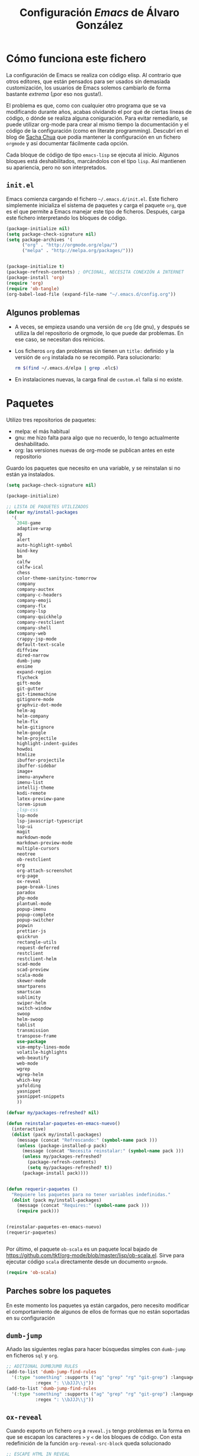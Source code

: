 #+TITLE: Configuración /Emacs/ de Álvaro González
#+OPTIONS: toc:4 h:4

# COLORES
#+latex_header: \usepackage[usenames,dvipsnames]{color} % Required for custom colors

# LISTADOS LATEX
#+latex_header: \renewcommand{\ttdefault}{pcr} % MONOESPACIO CON NEGRITA
#+latex_header: \usepackage{listings}
#+latex_header: \usepackage{listingsutf8}
#+latex_header: \lstset{frame=single,inputencoding=utf8,basicstyle=\scriptsize\ttfamily,showstringspaces=false,numbers=none}
#+latex_header: \definecolor{MyDarkGreen}{rgb}{0.0,0.4,0.0} % This is the color used for comments
#+latex_header: \lstset{ breaklines=true, postbreak=\mbox{\textcolor{red}{$\hookrightarrow$}\space}, keywordstyle=\bfseries, keywordstyle=[1]\color{Blue}\bfseries,  keywordstyle=[2]\color{Purple}\bfseries,  keywordstyle=[3]\color{Blue}\underbar,   identifierstyle=,   commentstyle=\usefont{T1}{pcr}{m}{sl}\color{MyDarkGreen}\small,   stringstyle=\color{Purple},   showstringspaces=false,   tabsize=2,   morecomment=[l][\color{Blue}]{...} }
#+latex_header: \lstset{literate=  {á}{{\'a}}1 {é}{{\'e}}1 {í}{{\'i}}1 {ó}{{\'o}}1 {ú}{{\'u}}1   {Á}{{\'A}}1 {É}{{\'E}}1 {Í}{{\'I}}1 {Ó}{{\'O}}1 {Ú}{{\'U}}1   {à}{{\`a}}1 {è}{{\`e}}1 {ì}{{\`i}}1 {ò}{{\`o}}1 {ù}{{\`u}}1   {À}{{\`A}}1 {È}{{\'E}}1 {Ì}{{\`I}}1 {Ò}{{\`O}}1 {Ù}{{\`U}}1   {ä}{{\"a}}1 {ë}{{\"e}}1 {ï}{{\"i}}1 {ö}{{\"o}}1 {ü}{{\"u}}1   {Ä}{{\"A}}1 {Ë}{{\"E}}1 {Ï}{{\"I}}1 {Ö}{{\"O}}1 {Ü}{{\"U}}1   {â}{{\^a}}1 {ê}{{\^e}}1 {î}{{\^i}}1 {ô}{{\^o}}1 {û}{{\^u}}1   {Â}{{\^A}}1 {Ê}{{\^E}}1 {Î}{{\^I}}1 {Ô}{{\^O}}1 {Û}{{\^U}}1   {œ}{{\oe}}1 {Œ}{{\OE}}1 {æ}{{\ae}}1 {Æ}{{\AE}}1 {ß}{{\ss}}1   {ű}{{\H{u}}}1 {Ű}{{\H{U}}}1 {ő}{{\H{o}}}1 {Ő}{{\H{O}}}1   {ç}{{\c c}}1 {Ç}{{\c C}}1 {ø}{{\o}}1 {å}{{\r a}}1 {Å}{{\r A}}1   {€}{{\euro}}1 {£}{{\pounds}}1 {«}{{\guillemotleft}}1   {»}{{\guillemotright}}1 {ñ}{{\~n}}1 {Ñ}{{\~N}}1 {¿}{{?`}}1 } 

# OPCIONES DE PÁGINA DE LATEX
#+LATEX_CLASS: article
#+LATEX_CLASS_OPTIONS:
#+LATEX_HEADER: \usepackage[margin=2.5cm,includeheadfoot,includehead,includefoot]{geometry} 
#+LATEX_HEADER: \hypersetup{colorlinks,linkcolor=black}

# CABECERA Y PIE LATEX
#+LATEX_HEADER: \usepackage{fancyhdr}
#+LATEX_HEADER: \pagestyle{fancyplain}
#+LATEX_HEADER: \chead{}
#+LATEX_HEADER: \lhead{}
#+LATEX_HEADER: \rhead{}
#+LATEX_HEADER: \cfoot{}
#+LATEX_HEADER: \lfoot{alvarogonzalezsotillo@gmail.com}
#+LATEX_HEADER: \rfoot{\thepage}


* Cómo funciona este fichero

La configuración de Emacs se realiza con código elisp. Al contrario que otros editores, que están pensados para ser usados sin demasiada customización, los usuarios de Emacs solemos cambiarlo de forma bastante /extrema/ (¡por eso nos gusta!).

El problema es que, como con cualquier otro programa que se va modificando durante años, acabas olvidando el por qué de ciertas líneas de código, o dónde se realiza alguna coniguración. Para evitar remediarlo, se puede utilizar org-mode para crear al mismo tiempo la documentación y el código de la configuración (como en literate programming). Descubrí en el blog de  [[http://pages.sachachua.com/.emacs.d/Sacha.html][Sacha Chua]] que podía mantener la configuración en un fichero =orgmode= y así documentar fácilmente cada opción.

Cada bloque de código de tipo =emacs-lisp= se ejecuta al inicio. Algunos bloques está deshabilitados, marcándolos con el tipo =lisp=. Así mantienen su apariencia, pero no son interpretados.

** =init.el=
Emacs comienza cargando el fichero =~/.emacs.d/init.el=. Este fichero simplemente inicializa el sistema de paquetes y carga el paquete =org=, que es el que permite a Emacs manejar este tipo de ficheros. Después, carga este fichero interpretando los bloques de código.

#+begin_src lisp 
(package-initialize nil)
(setq package-check-signature nil)
(setq package-archives '(
      ("org" . "http://orgmode.org/elpa/")
      ("melpa" . "http://melpa.org/packages/")))


(package-initialize t)
(package-refresh-contents) ; OPCIONAL, NECESITA CONEXIÓN A INTERNET
(package-install 'org)
(require 'org)
(require 'ob-tangle)
(org-babel-load-file (expand-file-name "~/.emacs.d/config.org"))
#+end_src

** Algunos problemas
- A veces, se empieza usando una versión de =org= (de gnu), y después se  utiliza la del repositorio de orgmode, lo que puede dar problemas. En ese caso, se necesitan dos reinicios.
- Los ficheros =org= dan problemas sin tienen un =title:= definido y la versión de =org= instalada no se recompiló. Para solucionarlo:
  #+begin_src sh
  rm $(find ~/.emacs.d/elpa | grep .elc$)
  #+end_src
- En instalaciones nuevas, la carga final de =custom.el= falla si no existe.

* Paquetes

Utilizo tres repositorios de paquetes:
- melpa: el más habitual
- gnu: me hizo falta para algo que no recuerdo, lo tengo actualmente deshabilitado.
- org: las versiones nuevas de org-mode se publican antes en este repositorio

Guardo los paquetes que necesito en una variable, y se reinstalan si no están ya instalados.


#+begin_src emacs-lisp
  (setq package-check-signature nil)

  (package-initialize)

  ;; LISTA DE PAQUETES UTILIZADOS
  (defvar my/install-packages
    '(
      2048-game
      adaptive-wrap
      ag
      alert
      auto-highlight-symbol
      bind-key
      bm
      calfw
      calfw-ical
      chess
      color-theme-sanityinc-tomorrow
      company
      company-auctex
      company-c-headers
      company-emoji
      company-flx
      company-lsp
      company-quickhelp
      company-restclient
      company-shell
      company-web
      crappy-jsp-mode
      default-text-scale
      diffview
      dired-narrow
      dumb-jump
      ensime
      expand-region
      flycheck
      gift-mode
      git-gutter
      git-timemachine
      gitignore-mode
      graphviz-dot-mode
      helm-ag
      helm-company
      helm-flx
      helm-gitignore
      helm-google
      helm-projectile
      highlight-indent-guides
      howdoi
      htmlize
      ibuffer-projectile
      ibuffer-sidebar
      image+
      imenu-anywhere
      imenu-list
      intellij-theme
      kodi-remote
      latex-preview-pane
      lorem-ipsum
      ;lsp-css
      lsp-mode
      lsp-javascript-typescript
      lsp-ui
      magit
      markdown-mode
      markdown-preview-mode
      multiple-cursors
      neotree
      ob-restclient
      org
      org-attach-screenshot
      org-page
      ox-reveal
      page-break-lines
      paradox
      php-mode
      plantuml-mode
      popup-imenu
      popup-complete
      popup-switcher
      popwin
      prettier-js
      quickrun
      rectangle-utils
      request-deferred
      restclient
      restclient-helm
      scad-mode
      scad-preview
      scala-mode
      skewer-mode
      smartparens
      smartscan
      sublimity
      swiper-helm
      switch-window
      swoop
      helm-swoop
      tablist
      transmission
      transpose-frame
      use-package
      vim-empty-lines-mode
      volatile-highlights
      web-beautify
      web-mode
      wgrep
      wgrep-helm
      which-key
      yafolding
      yasnippet
      yasnippet-snippets
      ))

  (defvar my/packages-refreshed? nil)

  (defun reinstalar-paquetes-en-emacs-nuevo()
    (interactive)
    (dolist (pack my/install-packages)
      (message (concat "Refrescando:" (symbol-name pack )))
      (unless (package-installed-p pack)
        (message (concat "Necesita reinstalar:" (symbol-name pack )))
        (unless my/packages-refreshed?
          (package-refresh-contents)
          (setq my/packages-refreshed? t))
        (package-install pack))))


  (defun requerir-paquetes ()
    "Requiere los paquetes para no tener variables indefinidas."
    (dolist (pack my/install-packages)
      (message (concat "Requires:" (symbol-name pack )))
      (require pack)))


  (reinstalar-paquetes-en-emacs-nuevo)
  (requerir-paquetes)


#+end_src

Por último, el paquete =ob-scala= es un paquete local bajado de [[https://github.com/tkf/org-mode/blob/master/lisp/ob-scala.el][https://github.com/tkf/org-mode/blob/master/lisp/ob-scala.el]]. Sirve para ejecutar código =scala= directamente desde un documento =orgmode=.

#+begin_src emacs-lisp
(require 'ob-scala)
#+end_src

** Parches sobre los paquetes
En este momento los paquetes ya están cargados, pero necesito modificar el comportamiento de algunos de ellos de formas que no están soportadas en su configuración

** =dumb-jump=
Añado las siguientes reglas para hacer búsquedas simples con =dumb-jump= en ficheros =sql= y =org=.
#+begin_src emacs-lisp
;; ADITIONAL DUMBJUMB RULES
(add-to-list 'dumb-jump-find-rules
  '(:type "something" :supports ("ag" "grep" "rg" "git-grep") :language "sql"
           :regex ": \\bJJJ\\j"))
(add-to-list 'dumb-jump-find-rules
  '(:type "something" :supports ("ag" "grep" "rg" "git-grep") :language "org"
           :regex ": \\bJJJ\\j"))
#+end_src

** =ox-reveal=
Cuando exporto un fichero =org= a =reveal.js= tengo problemas en la forma en que se escapan los caracteres =>= y =<= de los bloques de código. Con esta redefinición de la función =org-reveal-src-block= queda solucionado

#+begin_src emacs-lisp
;; ESCAPE HTML IN REVEAL
(setq mi-org-html-protect-char-alist
  '(("&" . "&amp;")
    ("<" . "&lt;")
    (">" . "&gt;")
    ("\\%" . "&#37;")))

(defun mi-org-html-encode-plain-text (text)
  "Convert plain text characters from TEXT to HTML equivalent.
Possible conversions are set in `org-html-protect-char-alist'."
  (dolist (pair org-html-protect-char-alist text)
    (setq text (replace-regexp-in-string (car pair) (cdr pair) text t t))))


(defun org-reveal-src-block (src-block contents info)
  "Transcode a SRC-BLOCK element from Org to Reveal.
CONTENTS holds the contents of the item.  INFO is a plist holding
contextual information."
  (if (org-export-read-attribute :attr_html src-block :textarea)
      (org-html--textarea-block src-block)
    (let* ((use-highlight (org-reveal--using-highlight.js info))
           (lang (org-element-property :language src-block))
           (caption (org-export-get-caption src-block))
           (not-escaped-code (if (not use-highlight)
                     (org-html-format-code src-block info)
                   (cl-letf (((symbol-function 'org-html-htmlize-region-for-paste)
                              #'buffer-substring))
                     (org-html-format-code src-block info))))
           (code (mi-org-html-encode-plain-text not-escaped-code))
           ;(code  not-escaped-code)
           
           (frag (org-export-read-attribute :attr_reveal src-block :frag))
	   (code-attribs (or (org-export-read-attribute
			 :attr_reveal src-block :code_attribs) ""))
           (label (let ((lbl (org-element-property :name src-block)))
                    (if (not lbl) ""
                      (format " id=\"%s\"" lbl)))))
      (if (not lang)
          (format "<pre %s%s>\n%s</pre>"
                  (or (frag-class frag info) " class=\"example\"")
                  label
                  code)
        (format
         "<div class=\"org-src-container\">\n%s%s\n</div>"
         (if (not caption) ""
           (format "<label class=\"org-src-name\">%s</label>"
                   (org-export-data caption info)))
         (if use-highlight
             (format "\n<pre%s%s><code class=\"%s\" %s>%s</code></pre>"
                     (or (frag-class frag info) "")
                     label lang code-attribs code)
           (format "\n<pre %s%s>%s</pre>"
                   (or (frag-class frag info)
                       (format " class=\"src src-%s\"" lang))
                   label code)))))))
#+end_src







* /Customize/
El fichero de /customize/ lo mantengo aparte del =init.el=, para separar entornos y mejor integración con el control de versiones.
#+begin_src emacs-lisp
(setq custom-file "~/.emacs.d/custom-file.el")
(load custom-file)
#+end_src

* Edición


** Tabuladores /vs/ espacios
No utilizo tabuladores en las indentaciones. 
#+begin_src emacs-lisp
(setq-default indent-tabs-mode nil)
(setq tab-width 2)
#+end_src

** Comportamiento de la selección
Al comenzar a escribir con una selección, se borra lo seleccionado. 
#+begin_src emacs-lisp
(delete-selection-mode 1)
#+end_src

Al copiar la  selección, mantener la selección 
#+begin_src emacs-lisp
(defadvice kill-ring-save (after keep-transient-mark-active ())
  "Override the deactivation of the mark."
  (setq deactivate-mark nil))
(ad-activate 'kill-ring-save)
#+end_src


** Línea nueva al final de fichero
Los ficheros deben tener una línea nueva al final. Además, indicar el fin de fichero como en =vim=.
#+begin_src emacs-lisp
(setq indicate-empty-lines t require-final-newline t)
#+end_src


** Historia del portapapeles
Una de las ventajas de Emacs es su /kill ring/, donde se guarda la historia del portapapeles. Con esta opción, añado a esta historia el portapapeles del sistema. Descubierto en [[https://writequit.org/org/settings.html#sec-1-33][https://writequit.org/org/settings.html#sec-1-33]]
#+begin_src emacs-lisp
(setq save-interprogram-paste-before-kill t)
#+end_src

** Recarga de ficheros modificados
Encuentro más conveniente que los ficheros se recarguen si un programa externo los modifica, sin preguntas.

#+begin_src emacs-lisp
(global-auto-revert-mode 1)
(setq global-auto-revert-non-file-buffers t)
(setq auto-revert-verbose nil)
#+end_src

** Comandos que se consideran /avanzados/
Emacs tiene algunos compandos considerados confusos deshabilitados. Hay opciones útiles que prefiero que estén activadas por defecto.
#+begin_src emacs-lisp
(put 'narrow-to-region 'disabled nil)
(put 'upcase-region 'disabled nil)
(put 'downcase-region 'disabled nil)
#+end_src

** =yasnippet=
Plantillas para introducción rápida de partes del texto
#+begin_src emacs-lisp
(yas-global-mode 1)
#+end_src


** Paréntesis
Este modo cierra automáticamente los paréntesis y otros bloques
#+begin_src emacs-lisp
(smartparens-global-mode 1)
#+end_src

Con estos cambios, se tienen en cuenta los formatos de orgmode en electric-pair-mode
#+begin_src emacs-lisp
(require 'org)
(modify-syntax-entry ?~ "(~" org-mode-syntax-table)
(modify-syntax-entry ?= "(=" org-mode-syntax-table)
(modify-syntax-entry ?* "(*" org-mode-syntax-table)
(modify-syntax-entry ?/ "(/" org-mode-syntax-table)

#+end_src


** =company=
Utilizo =company= como mecanismo de autocomplección. Distingo entre modos de programación y =org-mode=.

#+begin_src emacs-lisp
  (require 'company)
  (company-flx-mode +1)



  (defvar my-company-backends-prog-mode
    '(
      (
       company-web-html
       company-files
       company-dabbrev-code
       company-capf
       company-keywords
       company-lsp
       company-yasnippet
       company-emoji
       company-capf
       )
      )
    )


  (defvar my-company-backends-org-mode
    '(
      (
       company-files
       company-dabbrev-code
       company-dabbrev
       company-keywords
       company-yasnippet
       company-emoji
       company-capf
       )
      )
    )

  (defvar my-company-backends my-company-backends-org-mode)

  ;; set default `company-backends'
  (setq company-backends my-company-backends)
  (company-auctex-init)

  (add-hook 'after-init-hook 'global-company-mode)

  (company-quickhelp-mode 1)

  (defun my-company-backends-org-mode-function ()
    (interactive)
    (set (make-local-variable 'company-backends) my-company-backends-org-mode))

  (add-hook 'org-mode-hook #'my-company-backends-org-mode-function)

  (defun my-company-backends-prog-mode-function ()
    (interactive)
    (set (make-local-variable 'company-backends) my-company-backends-prog-mode))


  (add-hook 'prog-mode-hook #'my-company-backends-prog-mode-function)


  (define-key company-active-map [escape] 'company-abort)
  (global-company-mode)

#+end_src

Prefiero que =dabbrev= funcione en comentarios y cadenas. Y que tenga en cuenta el /case/
#+begin_src emacs-lisp
  (setq company-dabbrev-code-everywhere t)
  (setq company-dabbrev-code-ignore-case nil)
  (setq company-dabbrev-everywhere t)
  (setq company-dabbrev-ignore-case 'keep-prefix)
  (setq company-dabbrev-downcase nil)
#+end_src

#+RESULTS:



* Navegación


Scroll con teclas de avance de página hasta el extremo del fichero. Sin esta opción, /Emacs/ no avanza hasta la primera línea si al dar a =RePag= no quedan páginas por retroceder.
#+begin_src emacs-lisp
(setq scroll-error-top-bottom t)
#+end_src



Utilizo =smartscan= para localizar ocurrencias de símbolos.
#+begin_src emacs-lisp
(global-smartscan-mode 1)
#+end_src

Algunas ventanas tienen menor /importancia/ que otras, ya que tienden a ser temporales (por ejemplo, las ventanas de ayuda). Con =popwin=, estas ventanas ocupan menos espacio en pantalla y desaparecen con =C-g=
#+begin_src emacs-lisp
(popwin-mode 1)
#+end_src


Agrupo los buffers por proyecto de =projectile=
#+begin_src emacs-lisp
(add-hook 'ibuffer-hook #'ibuffer-projectile-set-filter-groups)
(add-hook 'ibuffer-sidebar-mode-hook #'ibuffer-projectile-set-filter-groups)
#+end_src


Retroceder en la historia de disposición de ventanas y búferes
#+begin_src emacs-lisp
(winner-mode 1)
#+end_src


Grabar la disposición de bufers y ventanas para la siguiente sesión
#+begin_src emacs-lisp
(setq desktop-save t)
(desktop-save-mode)
#+end_src


** =projectile=
=projectile= necesita conocer su tecla de prefijo (utilizo la tradicional).
#+begin_src emacs-lisp
(define-key projectile-mode-map (kbd "C-c p") 'projectile-command-map)
(projectile-mode 1)
#+end_src




* Mi configuración

** =neotree=
En =neotree=, quiero ver todos los ficheros, y no me importa el ancho fijo de la ventana.
#+begin_src emacs-lisp
(setq neo-show-hidden-files t)
(setq neo-window-fixed-size nil)
#+end_src


** Correo electrónico
Para enviar email utilizo =sendmail= (lo suelo tener configurado con un /smarthost/)
#+begin_src emacs-lisp
(setq send-mail-function (quote sendmail-send-it))
#+end_src

** =quickrun=
=Quickrun= ejecuta el buffer actual. Aumento el tiempo límite de la ejecución antes de matar el proceso.
#+begin_src emacs-lisp
(setq quickrun-timeout-seconds 100)
#+end_src


** =tramp=
=tramp= intenta optimizar las conexiones, enviando en línea los ficheros pequeños. Esto me da problemas en algunos sistemas, así que indico que los ficheros se copien a partir de 1 byte de tamaño:
#+begin_src emacs-lisp
(setq tramp-copy-size-limit 1)
(setq tramp-debug-buffer t)
(setq tramp-verbose 10)
#+end_src

En ocasiones, =tramp= no consigue conectar con un usuario que tiene =zsh= como shell. Para ello, hay que añadir lo siguiente al fichero =.zshrc= remoto:
#+begin_src sh
EN .zshrc PARA QUE FUNCIONE tramp
if [[ "$TERM" == "dumb" ]]
then
  unsetopt zle
  unsetopt prompt_cr
  unsetopt prompt_subst
  unfunction precmd
  unfunction preexec
  PS1='$ '
fi
#+end_src



** /Backup/ de ficheros
Emacs guarda una copia de seguridad de los ficheros editados. Si no se configura, crea la copia en el mismo directorio.

Las copias de seguridad son interesantes aunque se utilice un control de versiones. Por ejemplo, se guardan versiones de ficheros del sistema y de los editados con Tramp.

Prefiero guardar todas las copias en un directorio, manteniendo varias versiones de cada fichero.

Tampoco me interesan los ficheros de /lock/.
#+begin_src emacs-lisp
  (setq backup-directory-alist `(("." . "~/.saves")))
  (setq backup-by-copying t)
  (setq delete-old-versions t
        kept-new-versions 6
        kept-old-versions 2
        version-control t)

  (setq create-lockfiles nil)
#+end_src

** =doc-view=
Para visualizar documentos desde Emacs, aumento su resolución y anchura.
#+begin_src emacs-lisp
(require 'doc-view)
(setq doc-view-continuous t)
(setq doc-view-image-width 1600)
(setq doc-view-resolution 400)
#+end_src

** =org-mode=


*** Lenguajes =org-babel=
Habilito varios lenguajes que pueden ejecutarse directamente desde los bloques de =orgmode=.
#+begin_src emacs-lisp
  (setq org-plantuml-jar-path "/home/alvaro/apuntes-clase/bin/plantuml.1.2018.11.jar")
  (setq plantuml-jar-path org-plantuml-jar-path)

  (setq org-babel-load-languages '((scala . t) (shell . t) (emacs-lisp . t) (dot . t) (plantuml . t ) ( C . t)))

  (org-babel-do-load-languages 'org-babel-load-languages
                               '(
                                 (C . t )
                                 (dot . t)
                                 (plantuml . t)
                                 (scala . t)
                                 ))

#+end_src                                                                                                                                                   

 Además, no pido confirmación para varios lenguajes                                                                                                           
 #+begin_src emacs-lisp
 (defun my-org-confirm-babel-evaluate (lang body)                                                                                                             
   (not (member lang '("dot" "emacs-lisp shell"))))                                                                                                           
                                                                                                                                                              
 (setq org-confirm-babel-evaluate 'my-org-confirm-babel-evaluate)                                                                                             
#+end_src

   
*** Listas alfabéticas
#+begin_src emacs-lisp
(setq org-list-allow-alphabetical t)
#+end_src


*** Listados /Latex/
Utilizo el paquete =listings= de /Latex/ en vez de bloques /verbatim/.
#+begin_src emacs-lisp
(setq org-latex-listings t)
#+end_src

*** Selección con mayúsculas 
#+begin_src emacs-lisp
(setq org-support-shift-select t)
#+end_src

** Latex

#+begin_src emacs-lisp
(setq TeX-auto-save t)
(setq TeX-parse-self t)
(setq TeX-save-query nil)
(setq TeX-PDF-mode t)
#+end_src

Para que funcione correctamente el resaltado de sintaxis, hay que informar a Auctex de los entornos /verbatim/ utilizados:
#+begin_src emacs-lisp

(setq LaTeX-verbatim-environments
      '("verbatim" "verbatim*" "listadotxt" "PantallazoTexto" "listadosql"))
#+end_src

En Ubuntu, Evince puede sincronizarse con Emacs para saber a qué parte de código corresponde una parte del PDF y viceversa
#+begin_src emacs-lisp
(setq TeX-source-correlate-mode t)
(setq TeX-source-correlate-start-server t)
#+end_src


Modifico el comando Latex para incluir =-shell-escape=, de forma que Latex pueda arrancar programas de ayuda (por ejemplo, *Inkscape* para convertir SVG a PDF)

#+begin_src emacs-lisp
(setq LaTeX-command-style
   (quote (("" "%(PDF)%(latex) %(file-line-error) -shell-escape %(extraopts) %S%(PDFout)"))))
#+end_src


Se pueden previsualizar los entornos =tikzpicture= y =tabular= directamente en el buffer de Emacs ([[https://www.gnu.org/software/auctex/manual/preview-latex.html][https://www.gnu.org/software/auctex/manual/preview-latex.html]])

#+begin_src emacs-lisp
(eval-after-load "preview"
  '(add-to-list 'preview-default-preamble "\\PreviewEnvironment{tikzpicture}" t) )
(eval-after-load "preview"
  '(add-to-list 'preview-default-preamble "\\PreviewEnvironment{tabular}" t) )
#+end_src


** Otros /Minor modes/

Ayuda interactiva de teclado
#+begin_src emacs-lisp
(which-key-mode t)
#+end_src


Resaltar el símbolo bajo el cursor de forma dinámica. Antes lo resaltaba en todo el buffer, para que se pueda navegar por todas las ocurrencias del fichero, pero ralentizaba bastante. Ahora uso =smartscan=.
#+begin_src emacs-lisp
(require 'auto-highlight-symbol)
(setq ahs-default-range 'ahs-range-display)
#+end_src


** =helm=
=helm= es un sistema para seleccionar una opción entre varias posibilidades, que se puede usar para casi todo
- Buscar un comando
- Cambiar de buffer
- Navegar por la historia del portapapeles
- Visualizar las ocurrencias de un patrón en un buffer
- ... y más

#+begin_src emacs-lisp

;; HELM
(require 'tramp) ;; PARA EVITAR EL ERROR Symbol’s value as variable is void: tramp-methods
(setq helm-split-window-inside-p t)
(setq helm-display-header-line nil)
(setq helm-autoresize-max-height 30)
(setq helm-autoresize-min-height 30)
(setq projectile-completion-system 'helm)
(helm-autoresize-mode 1)
(helm-mode 1)
(helm-projectile-on)
(helm-flx-mode +1)
(setq helm-echo-input-in-header-line t)
(setq helm-display-buffer-reuse-frame t)
(setq helm-use-undecorated-frame-option t)
#+end_src

*** /Child frame/
=helm= se muestra en una nueva ventana. Esta ventana puede estar en una nueva /child frame/ para no cambiar la disposición de la /frame/ original. Estas opción es bastante lenta en algunos sistemas de ventanas.
#+begin_src emacs
(setq helm-display-function 'helm-display-buffer-in-own-frame
      helm-display-buffer-width 120)
#+end_src

=swiper= es un sistema de búsqueda de patrones en el buffer, con visualización simultánea de todas las ocurrencias, y también usa =helm=. Ahora estoy valorando si me quedo con =swiper= o =swop=. Lo siguiente es para hacer que también aparezca en una /child frame/.

#+begin_src lisp
(setq swiper-helm-display-function helm-display-function)
(setq helm-swoop-split-window-function helm-display-function)
#+end_src



** =multiple-cursors=
#+begin_src emacs-lisp
(setq mc/always-run-for-all t)
#+end_src




* Visualización


Cambiar el tamaño de fuente de todo /emacs/ (no solo el buffer actual)
#+begin_src emacs-lisp
(default-text-scale-mode 1)
#+end_src

Marcar la línea actual. Está deshabilitado porque no funciona bien con /overlays/
#+begin_src emacs-lisp
(global-hl-line-mode -1)
#+end_src

Respuestas de confirmación más cortas
#+begin_src emacs-lisp
(fset 'yes-or-no-p 'y-or-n-p)
#+end_src

Desactivar la campana (/bell/), tanto la señal auditiva como la visual
#+begin_src emacs-lisp
(setq visible-bell 1)
(setq ring-bell-function 'ignore)
#+end_src




Utilizo /flycheck/ para que emacs compruebe automáticamente cada buffer
#+begin_src emacs-lisp
;; VALIDACIONES
(add-hook 'after-init-hook #'global-flycheck-mode)
#+end_src


El /scroll/  de /emacs/ es de media en media pantalla, heredado de los terminales modo texto que costaba refrescar. Con los ordenadores actuales, mejor un /scroll/ suave
#+begin_src emacs-lisps
(setq scroll-margin 0
      scroll-step 1
      scroll-conservatively 10000
      scroll-preserve-screen-position 1)
#+end_src

La barra de menú y la de herramientas es de lo primero que se quita al personalizar /emacs/, lo mismo que esa pantalla de inicio.
#+begin_src emacs-lisp
(setq inhibit-startup-message t)
(menu-bar-mode -1)
(tool-bar-mode -1)
#+end_src

Ancho de la página de =man=
#+begin_src emacs-lisp
(setenv "MANWIDTH" "80")
#+end_src

Muestro los paréntesis asociados al situado bajo el cursor
#+begin_src emacs-lisp
;; MOSTRAR LOS PARENTESIS ASOCIADOS
(show-paren-mode)
#+end_src

Arranco el servidor para utilizar /emacsclient/
#+begin_src emacs-lisp
(server-force-delete)
(server-start)
#+end_src

Imagex permite hace zoom en las imágenes
#+begin_src emacs-lisp
(imagex-global-sticky-mode)
(imagex-auto-adjust-mode)

#+end_src



Mi línea de estado (modeline)
#+begin_src emacs-lisp
(setq-default mode-line-format
              (list
               " "
               mode-line-modified
               " %[" mode-line-buffer-identification " %] "
               " | " '(vc-mode vc-mode)
               " | %m "
               " | %n "
               " |" mode-line-coding-system-map
               " |" mode-line-misc-info
               " | %IB %Z"
               " | %l:%c "
               mode-line-end-spaces
               ) )

#+end_src

El minimap parece una buena idea, pero no funciona demasiado bien
#+begin_src lisp
(require 'sublimity)
(require 'sublimity-map)
(require 'sublimity-attractive)
(sublimity-map-set-delay 2)
#+end_src

El ratón también puede utilizarse en un =xterm=
#+begin_src emacs-lisp
(xterm-mouse-mode)
#+end_src


* Atajos de teclado

Cuando quiero cerrar un buffer, prefiero que no pregunte.
#+begin_src emacs-lisp
(defun kill-this-buffer-dont-ask ()
  (interactive)
  (kill-buffer (current-buffer)))
(global-set-key (kbd "C-x k") 'kill-this-buffer-dont-ask)
#+end_src


En una búsqueda incremental, utilizo los cursores para ir a otras búsquedas anteriores o para navegar entre las ocurrencias en el fichero
#+begin_src emacs-lisp
  ;; TECLAS PARA ISEARCH
  (progn
    ;; set arrow keys in isearch. left/right is backward/forward, up/down is history. press Return to exit
    (define-key isearch-mode-map (kbd "<up>") 'isearch-ring-retreat )
    (define-key isearch-mode-map (kbd "<down>") 'isearch-ring-advance )

    (define-key isearch-mode-map (kbd "<left>") 'isearch-repeat-backward)
    (define-key isearch-mode-map (kbd "<right>") 'isearch-repeat-forward)

    (define-key minibuffer-local-isearch-map (kbd "<left>") 'isearch-reverse-exit-minibuffer)
    (define-key minibuffer-local-isearch-map (kbd "<right>") 'isearch-forward-exit-minibuffer))


#+end_src


A veces es fácil perderse entre comandos a medio introducir y ventanas popup. Me gusta que la tecla escape cancele cualquier acción. Con el siguiente código hago que se cancelen incluso más acciones que con =C-g=.
#+begin_src emacs-lisp
;;(define-key global-map [escape] 'keyboard-escape-quit)
;; (define-key key-translation-map (kbd "ESC") (kbd "C-g")) // PROBLEMAS CON EL TERMINAL
(defun super-escape()
  (interactive)
  (keyboard-escape-quit)
  (keyboard-quit)
  (setq quit-flag t))
(define-key global-map [escape] 'super-escape)

(define-key company-active-map [escape] 'company-abort)
#+end_src


/yasnippet/ interfiere con otros modos en su uso del tabulador, así que cambio su combinación.
#+begin_src emacs-lisp

  ;; Remove Yasnippet's default tab key binding
  (require 'yasnippet)
  (define-key yas-minor-mode-map (kbd "<tab>") nil)
  (define-key yas-minor-mode-map (kbd "TAB") nil)
  (define-key yas-minor-mode-map (kbd "C-c TAB") 'yas-expand)

#+end_src


Algunas teclas definidas a nivel global son sobreescritas por algunos modos (por ejemplo, prefiero que =C-Z= sea "deshacer"). Para poder definir teclas con prioridad sobre los demás modos defino un modo con mis atajos.
#+begin_src emacs-lisp

  ;; MIS TECLAS
  (defvar mis-teclas-minor-mode-map
    (let ((map (make-sparse-keymap)))
      ;(define-key map (kbd "C-i") 'some-function)
      (define-key map (kbd "C-e") 'er/expand-region)
      (define-key map (kbd "C-S-e") 'er/contract-region)
      (define-key map (kbd "C-z") 'undo )
      (define-key map (kbd "C-x C-d") 'dired)
      (define-key map (kbd "C-x d") 'dired-other-frame)
      (define-key map (kbd "C-x C-b") 'ibuffer)
      (define-key map (kbd "C-x b") 'ibuffer)
      ;(define-key map (kbd "C-f") 'swiper-helm)
      (define-key map (kbd "C-f") 'helm-swoop)
      (define-key map (kbd "C-S-f") 'helm-multi-swoop-all)
      (define-key map (kbd "C-<f5>") 'reveal-y-pdf)
      (define-key map (kbd "<backtab>") 'psw-switch-buffer)
      (define-key map (kbd "M-I") 'popup-imenu)
      (define-key map (kbd "<f7>") 'imenu-list-smart-toggle)

      (define-key map (kbd "M-S-<up>") 'enlarge-window)
      (define-key map (kbd "M-S-<down>") 'shrink-window)
      (define-key map (kbd "M-S-<left>") 'shrink-window-horizontally)
      (define-key map (kbd "M-S-<right>") 'enlarge-window-horizontally)

      (define-key map (kbd "<f5>") 'transpose-frame)

      (define-key map (kbd "<f9>") 'magit-status)

      (define-key map (kbd "<C-f2>") 'bm-toggle)
      (define-key map (kbd "<f2>")   'bm-next)
      (define-key map (kbd "<S-f2>") 'bm-previous)

      (define-key map (kbd "C-S-c C-S-c") 'mc/edit-lines)
      (define-key map (kbd "C->") 'mc/mark-next-like-this)
      (define-key map (kbd "C-<") 'mc/mark-previous-like-this)
      (define-key map (kbd "C-S-<mouse-1>") 'mc/add-cursor-on-click)
      (define-key map (kbd "C-S-c C-S-v") 'mc/mark-all-like-this)

      (define-key map (kbd "M-x") 'helm-M-x)
      (define-key map (kbd "C-x M-x") 'execute-extended-command)

      (define-key map (kbd "<menu>") 'helm-M-x)
      (define-key map (kbd "C-x C-f") 'helm-find-files)
      (define-key map (kbd "<f6>") 'helm-mini)
      (define-key map (kbd "M-y") 'helm-show-kill-ring)
      (define-key map (kbd "C-x r b") 'helm-filtered-bookmarks)

      (define-key map (kbd "<f8>") 'neotree-toggle)
      (define-key map (kbd "C-<f8>") 'ibuffer-sidebar-toggle-sidebar)

      (define-key map (kbd "C-x o") 'switch-window)

      (define-key map (kbd "C-o") 'dumb-jump-go)

      (define-key map (kbd "C-.") 'company-complete)

      (define-key map (kbd "C-S-l") 'toggle-truncate-lines)


      map)
    "mis-teclas-minor-mode keymap")


  (define-minor-mode mis-teclas-minor-mode
    "A minor mode so that my key settings override annoying major modes."
    :init-value t
    :lighter "mis-teclas")

  (mis-teclas-minor-mode 1)

#+end_src

* Utilidades

Convierto el buffer actual a una frame nueva
#+begin_src emacs-lisp
(defun saca-a-nueva-frame()
  (interactive)
  (let ((buffer (current-buffer)))
    (unless (one-window-p)
      (delete-window))
    (display-buffer-pop-up-frame buffer nil)))
#+end_src

#+RESULTS:
: saca-a-nueva-frame

Inicio de una selección rectangular usando el ratón (lo uso poco, prefiero =C-x spc=)
#+begin_src emacs-lisp
;; https://emacs.stackexchange.com/questions/7244/enable-emacs-column-selection-using-mouse
(defun mouse-start-rectangle (start-event)
  (interactive "e")
  (deactivate-mark)
  (mouse-set-point start-event)
  (rectangle-mark-mode +1)
  (let ((drag-event))
    (track-mouse
      (while (progn
               (setq drag-event (read-event))
               (mouse-movement-p drag-event))
        (mouse-set-point drag-event)))))

(global-set-key (kbd "S-<down-mouse-1>") #'mouse-start-rectangle)

#+end_src

Abrir el fichero del buffer actual con un programa externo
#+begin_src emacs-lisp
;; http://pages.sachachua.com/.emacs.d/Sacha.html
(defun abrir-programa-externo (arg)
  "Open visited file in default external program.

With a prefix ARG always prompt for command to use."
  (interactive "P")
  (when buffer-file-name
    (async-shell-command (concat
                          "setsid -w "
                          (cond
                           ((and (not arg) (eq system-type 'darwin)) "open")
                           ((and (not arg) (member system-type '(gnu gnu/linux gnu/kfreebsd))) "xdg-open")
                           (t (read-shell-command "Open current file with: ")))
                          " "
                          (shell-quote-argument buffer-file-name)))
    (run-at-time "2" nil
                 (lambda() (winner-undo)))))
#+end_src

Copiar el nombre del fichero actual al portapapeles
#+begin_src emacs-lisp
;; http://pages.sachachua.com/.emacs.d/Sacha.html
(defun copiar-nombre-fichero-actual ()
  "Copy the current buffer file name to the clipboard."
  (interactive)
  (let ((filename (if (equal major-mode 'dired-mode)
                      default-directory
                    (buffer-file-name))))
    (when filename
      (kill-new filename)
      (message "Copied buffer file name '%s' to the clipboard." filename))))

#+end_src

Arrancar el servidor http de emacs en el directorio actual
#+begin_src emacs-lisp
  (defun servidor-httpd-aqui (directory host port)
    "Abre un servidor http en un directorio."
    (interactive   (list
    (read-directory-name "Root directory: " default-directory nil t)
    (read-string "Host: " "127.0.0.1" )
    (read-number "Port: " 8080)))

    (setq httpd-root directory)
    (setq httpd-host host)
    (setq httpd-port port)
    (httpd-start)
    (browse-url (concat "http://localhost:" (number-to-string port) "/")))
#+end_src


Al visitar un fichero, reabrir el bufer como root, incluso a través de tramp. Hay una versión para emacs25 y otra para emacs26.
#+begin_src emacs-lisp
(defun abrir-como-root-emacs25 ()
  "Reabre el fichero actual como root, incluso via tramp."
  (interactive)
  (let*
    ((sudo (/= (call-process "sudo" nil nil "-n true") 0))
      (file-name
        (if (tramp-tramp-file-p buffer-file-name)
          (with-parsed-tramp-file-name buffer-file-name parsed
            (tramp-make-tramp-file-name
              (if sudo "sudo" "su")
              "root"
              parsed-host
              parsed-localname
              (let ((tramp-postfix-host-format "|")
                     (tramp-prefix-format))
                (tramp-make-tramp-file-name
                  parsed-method
                  parsed-user
                  parsed-host
                  ""
                  parsed-hop))))
          (concat (if sudo
                    "/sudo::"
                    "/su::")
            buffer-file-name))))
    (find-alternate-file file-name)))


;; REABRIR COMO ROOT
(defun abrir-como-root ()
  "Reabre el fichero actual como root, incluso via tramp."
  (interactive)
  (let*
      ((sudo (/= (call-process "sudo" nil nil "-n true") 0))
       (file-name
        (if (tramp-tramp-file-p buffer-file-name)
            (with-parsed-tramp-file-name buffer-file-name parsed
              (tramp-make-tramp-file-name
               (if sudo "sudo" "su")
               "root"
               nil ; domain
               parsed-host
               nil ; port
               parsed-localname
               (let ((tramp-postfix-host-format "|")
                     (tramp-prefix-format))
                 (tramp-make-tramp-file-name
                  parsed-method
                  parsed-user
                  nil ; domain
                  parsed-host
                  nil ; PORT
                  parsed-hop))))
          
          (concat (if sudo
                      "/sudo::"
                    "/su::")
                  buffer-file-name))))
    (find-alternate-file file-name)))

#+end_src

Cuando hay que añadir muchos torrents similares, es muy útil hacerlo desde un buffer de emacs.
#+begin_src emacs-lisp
;; CONECTAR A TRANSMISSION
(defun conectar-a-transmission ()
  (interactive)

  (setq transmission-host (read-string "Transmission host: " "192.168.1.254" ))
  (setq transmission-user (read-string "Transmission user: " "transmission"))
  (setq transmission-pass (read-passwd "Transmission password: "))

  (message "Conectando a %s@%s" transmission-user transmission-host)
  
  (setq transmission-rpc-auth (list ':username transmission-user ':password transmission-pass))

  (transmission))

#+end_src

Generalmente utilizo un fichero orgmode para hacer transparencias y materiales para clase, y quiero generar a la vez las transparencias, la versión HTML y el PDF.
#+begin_src emacs-lisp
(defun reveal-y-pdf ()
  "Crea transparencias de reveal y hace el pdf a la vez."
  (interactive)
  (org-html-export-to-html)
  (let* (
         (filename (buffer-file-name))
         (html-filename (concat (file-name-sans-extension filename) ".html"))
         (html-wp-filename (concat (file-name-sans-extension filename) ".wp.html")) )
    (message "Copiando fichero: %s -> %s" html-filename html-wp-filename)
    (copy-file html-filename html-wp-filename t) )
  
  (org-reveal-export-to-html)
  (let* (
         (filename (buffer-file-name))
         (html-filename (concat (file-name-sans-extension filename) ".html"))
         (html-reveal-filename (concat (file-name-sans-extension filename) ".reveal.html")) )
    (message "renombrando fichero: %s -> %s" html-filename html-reveal-filename)
    (rename-file html-filename html-reveal-filename t))

  (org-latex-export-to-pdf)
  (let* (
         (filename (buffer-file-name))
         (tex-filename (concat (file-name-sans-extension filename) ".tex")))

    
    (message "Borrando fichero: %s" tex-filename)
    (delete-file tex-filename) ) )


#+end_src

Función para decodificar una URL
#+begin_src emacs-lisp
(defun url-decode-region (start end)
  "Replace a region with the same contents, only URL decoded."
  (interactive "r")
  (let ((text (url-unhex-string (buffer-substring start end))))
    (delete-region start end)
    (insert text)))

#+end_src

Este es mi horario lectivo (sin incluir guardias y otras horas que no son de docencia directa a alumnos)
#+begin_src emacs-lisp
(defun horario()
  (interactive)
  (cfw:open-ical-calendar "https://calendar.google.com/calendar/ical/ags.iesavellaneda%40gmail.com/private-8d8f10c04ef7daee164d8d8a8f4707d5/basic.ics"))

#+end_src

Durante una temporada, en los colegios de la Comunidad de Madrid era obligatorio el uso de un proxy.
#+begin_src emacs-lisp
(defun quitar-proxy()
  (interactive)
  (setq url-proxy-services '()))

(defun proxy-educamadrid()
  (interactive)
  (setq url-proxy-services
        '(("no_proxy" . "^\\(localhost\\|10\\.*|192\\.*\\)")
          ("http" . "213.0.88.85:8080")
          ("https" . "213.0.88.85:8080"))))

#+end_src

Inserta la imagen del portapapeles en un fichero orgmode. No lo uso mucho, quizás si cambio el nombre autogenerado sea más útil.
#+begin_src emacs-lisp
(defun org-insert-clipboard-image()
  "Save the image in the clipboard  into a time stamped unique-named file in the same directory as the org-buffer and insert a link to this file."
  (interactive)
  ; (setq tilde-buffer-filename (replace-regexp-in-string "/" "\\" (buffer-file-name) t t))
  (setq filename
        (concat
         (make-temp-name
          (concat buffer-file-name
                  "_"
                  (format-time-string "%Y%m%d_%H%M%S_")) ) ".png"))
  ;; Linux: ImageMagick:
  ;(call-process "/bin/bash" nil (list filename "kk") nil "-c" "xclip -selection clipboard -t image/png -o")
  (call-process "xclip" nil (list :file filename) nil "-selection"  "clipboard" "-t" "image/png" "-o")
  (insert (concat "[[file:" filename "]]"))
  (org-display-inline-images))
#+end_src

Eliminar el resto de buffers y ventanas
#+begin_src emacs-lisp
(defun kill-other-buffers ()
  "Kill all otherbuffers."
  (interactive)
  (mapc
   'kill-buffer
   (delq (current-buffer)
         (remove-if-not
          '(lambda (x)
             (or (buffer-file-name x)
                 (eq 'dired-mode (buffer-local-value 'major-mode  x))))
          (buffer-list)))))

#+end_src

Convertir la selección en un bloque de código de =orgmode=
#+begin_src emacs-lisp
(defun org-code-block-from-region (beg end &optional results-switches inline)
  "Copiado de org-babel-examplify-region"
  (interactive "*r")
  (let ((maybe-cap
	 (lambda (str)
	   (if org-babel-uppercase-example-markers (upcase str) str))))
    (if inline
	(save-excursion
	  (goto-char beg)
	  (insert (format org-babel-inline-result-wrap
			  (delete-and-extract-region beg end))))
      (let ((size (count-lines beg end)))
	(save-excursion
	  (cond ((= size 0))	      ; do nothing for an empty result
		(t
		 (goto-char beg)
		 (insert (if results-switches
			     (format "%s%s\n"
				     (funcall maybe-cap "#+begin_src")
				     results-switches)
			   (funcall maybe-cap "#+begin_src\n")))
		 (let ((p (point)))
		   (if (markerp end) (goto-char end) (forward-char (- end beg)))
		   (org-escape-code-in-region p (point)))
		 (insert (funcall maybe-cap "#+end_src\n")))))))))
#+end_src


Diferencias con la última versión de =git=, usando =git-gutter=
#+begin_src emacs-lisp
  (defun diferencias-git (&optional diffinfo)
    "Popup current diff hunk."
    (interactive)
    (git-gutter:awhen (or diffinfo
                          (git-gutter:search-here-diffinfo git-gutter:diffinfos))
      (save-selected-window 
        ;;(pop-to-buffer (git-gutter:update-popuped-buffer it))
        (display-buffer-pop-up-frame (git-gutter:update-popuped-buffer it) nil)
        )

      )
    )
#+end_src



* Apariencia

Mostrar líneas vacías al final del buffer, como =vim=
#+begin_src emacs-lisp
(add-hook 'prog-mode-hook 'vim-empty-lines-mode)
(add-hook 'org-mode-hook 'vim-empty-lines-mode)
#+end_src

** Nivel de indentación
#+begin_src emacs-lisp
(setq highlight-indent-guides-method 'fill)
#+end_src


** Indicación de cambios de /git/
Utilizo /git/ para casi todos mis ficheros. =git-gutter= marca en el margen izquierdo las líneas cambiadas, añadidas o borradas respecto de la versión de la rama actual. indico que se refresquen los buffers cada 10 segundos.
#+begin_src emacs-lisp
(global-git-gutter-mode +1)
(setq git-gutter:update-interval 10)
#+end_src


** Saltos de página
Mostrar =^L= (saltos de página) como una línea horizontal
#+begin_src emacs-lisp
(global-page-break-lines-mode)
#+end_src

** Modo proyección o modo trabajo
Utilizo emacs de dos modos muy distintos: para trabajar y para proyectar en clase. Estas dos funciones cambian opciones de visualización adecuadas para cada ocasión.
He deshabilitado la indentación en los modos de programación, ralentiza bastante en los ficheros grandes.
#+begin_src emacs-lisp
(defun bonito-para-proyector()
  (interactive)
  (bonito-para-codigo)
  (toggle-truncate-lines -1)
  (highlight-indent-guides-mode 0)
  (if (>= emacs-major-version 26)
      (display-line-numbers-mode 0))
  (org-display-inline-images))

(defun bonito-para-org()
  (interactive)
  (bonito-para-proyector)
  (electric-pair-local-mode 1))


(defun bonito-para-codigo()
  (interactive)
  (toggle-truncate-lines 1)
  (highlight-indent-guides-mode 0)
  (toggle-word-wrap 1)
  (if (>= emacs-major-version 26)
      (display-line-numbers-mode 1))
  (auto-highlight-symbol-mode 1)
  (yafolding-mode 1)
  (adaptive-wrap-prefix-mode 1))

(add-hook 'prog-mode-hook 'bonito-para-codigo)
(add-hook 'text-mode-hook 'bonito-para-proyector)
(add-hook 'org-mode-hook 'bonito-para-org)
(add-hook 'tex-mode-hook 'bonito-para-codigo)
#+end_src


** /Fringes/
Prefiero ocultar las flechas que indican que una línea se sale de la pantalla, y solo mostrar las de la derecha.

#+begin_src emacs-lisp
(fringe-mode '(0 . nil))
#+end_src

** Temas
Tengo dos temas, claro y oscuro. El tema =alvaro= cambia algunos tamaños de letra (no colores).

Hay que marcar los temas como seguros. Para eso se deben registrar sus huellas en =custom-safe-themes= (lo he copiado del fichero =custom.el=).

#+begin_src emacs-lisp
  (setq  custom-safe-themes  (quote
  ("6e219d6b6a3f7e22888b203fd5492e12133ba40512be983858f05b42806fa573"
  "1b8d67b43ff1723960eb5e0cba512a2c7a2ad544ddb2533a90101fd1852b426e"
  "b53db91fd0153783f094a2d5480119824b008f158e07d6b84d22f8e6b063d6e2" default)))



       (defun tema-oscuro()
         (interactive)
         (disable-theme 'intellij)
         (load-theme 'sanityinc-tomorrow-bright)
         (load-theme 'alvaro t))

       (defun tema-claro ()
         (interactive)
         (disable-theme 'sanityinc-tomorrow-bright)
         (load-theme 'intellij t)
         (load-theme 'alvaro t))


#+end_src



Pongo uno detrás de otro para "limpiar" lo que haya podido quedarse de alguna customización. Por lo visto, un tema siempre añade cambios, pero al quitarse no se deshacen  completamente. Algunas configuraciones solo se tienen en cuenta al reiniciar /Emacs/ o al reaplicar un modo: por ejemplo, los colores de =highlight-indent-guides= necesitan reabrir el buffer.
#+begin_src emacs-lisp
(tema-claro)
(tema-oscuro)
#+end_src





* Futuras adiciones
En https://github.com/caisah/emacs.dz hay una colección de configuraciones /Emacs/ muy interesantes. Esta es una lista de paquetes a investigar, extraída de los que se usan en esas configuraciones
- Elfeed
- Zoom-frm

